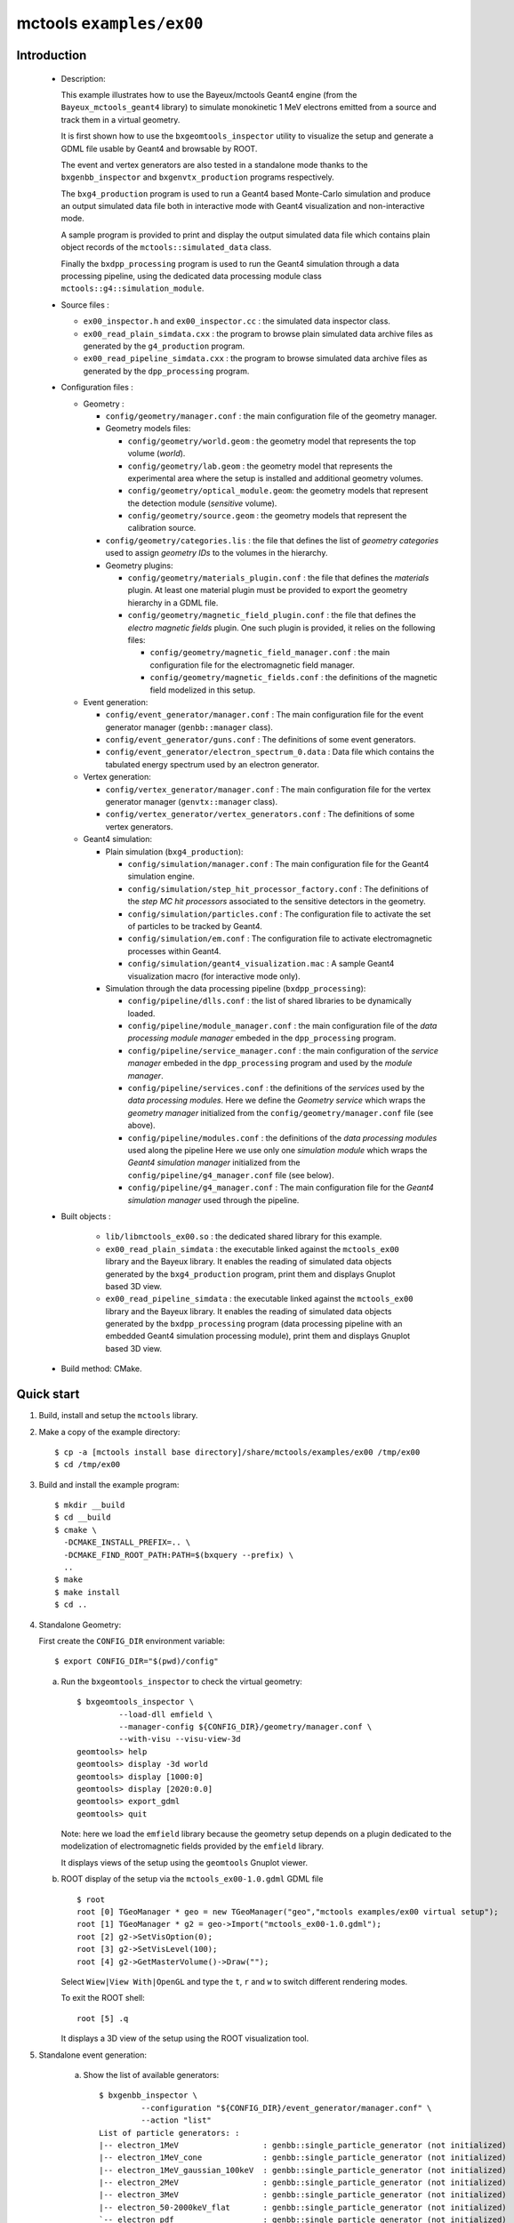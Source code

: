 =========================
mctools ``examples/ex00``
=========================

Introduction
============

 * Description:

   This  example illustrates  how to  use the Bayeux/mctools Geant4 engine (from the ``Bayeux_mctools_geant4`` library)
   to simulate monokinetic 1 MeV electrons emitted from a source and track them in a virtual geometry.

   It is first shown how to use the ``bxgeomtools_inspector`` utility
   to visualize the setup and generate a GDML file usable by Geant4
   and browsable by ROOT.

   The event and vertex generators are also tested in a standalone mode
   thanks to the ``bxgenbb_inspector`` and ``bxgenvtx_production`` programs
   respectively.

   The ``bxg4_production`` program is used to run a Geant4 based
   Monte-Carlo simulation and produce an output simulated data file both in interactive mode
   with Geant4 visualization and non-interactive mode.

   A sample program is provided to print and display the output simulated data file
   which contains plain object records of the ``mctools::simulated_data`` class.

   Finally the ``bxdpp_processing`` program is used to run the Geant4 simulation
   through a data processing pipeline, using the dedicated data processing
   module class ``mctools::g4::simulation_module``.

 * Source files :

   * ``ex00_inspector.h`` and ``ex00_inspector.cc`` : the simulated data
     inspector class.

   * ``ex00_read_plain_simdata.cxx`` : the program to browse plain simulated data
     archive files as generated by the ``g4_production`` program.

   * ``ex00_read_pipeline_simdata.cxx`` : the program to browse simulated data
     archive files as generated by the ``dpp_processing`` program.

 * Configuration files :

   * Geometry :

     * ``config/geometry/manager.conf`` : the main configuration file of the geometry
       manager.
     * Geometry models files:

       + ``config/geometry/world.geom`` : the geometry model that represents
         the top volume (*world*).
       + ``config/geometry/lab.geom`` : the geometry model that represents the
         experimental area where the setup is installed and additional geometry volumes.
       + ``config/geometry/optical_module.geom``: the geometry models that represent
         the detection module (*sensitive* volume).
       + ``config/geometry/source.geom`` : the geometry models that represent
         the calibration source.

     * ``config/geometry/categories.lis`` : the file that defines the
       list of *geometry categories* used to assign *geometry IDs* to the
       volumes in the hierarchy.
     * Geometry plugins:

       + ``config/geometry/materials_plugin.conf`` : the file that defines the
         *materials* plugin. At least one material plugin must be provided
         to export the geometry hierarchy in a GDML file.
       + ``config/geometry/magnetic_field_plugin.conf`` : the file that defines
         the *electro magnetic fields* plugin. One such plugin is provided, it relies on
         the following files:

         - ``config/geometry/magnetic_field_manager.conf`` : the main configuration file for the electromagnetic field manager.
         - ``config/geometry/magnetic_fields.conf`` : the definitions of the magnetic field modelized in this setup.

   * Event generation:

     * ``config/event_generator/manager.conf`` : The main configuration file for the event
       generator manager (``genbb::manager`` class).
     * ``config/event_generator/guns.conf`` : The definitions of some event generators.
     * ``config/event_generator/electron_spectrum_0.data`` :  Data file
       which contains the tabulated energy spectrum used by an electron generator.

   * Vertex generation:

     * ``config/vertex_generator/manager.conf`` : The main configuration file for the vertex
       generator manager (``genvtx::manager`` class).
     * ``config/vertex_generator/vertex_generators.conf`` :  The definitions of some
       vertex generators.

   * Geant4 simulation:

     * Plain simulation (``bxg4_production``):

       * ``config/simulation/manager.conf`` : The main configuration file for the Geant4 simulation engine.
       * ``config/simulation/step_hit_processor_factory.conf`` : The definitions of the *step MC hit processors*
         associated to the sensitive detectors in the geometry.
       * ``config/simulation/particles.conf`` : The configuration file to activate the set of particles to be tracked by Geant4.
       * ``config/simulation/em.conf`` : The configuration file to activate electromagnetic processes within Geant4.
       * ``config/simulation/geant4_visualization.mac`` : A sample Geant4 visualization macro (for interactive mode only).

     * Simulation through the data processing pipeline (``bxdpp_processing``):

       * ``config/pipeline/dlls.conf`` : the list of shared libraries to be dynamically loaded.
       * ``config/pipeline/module_manager.conf`` : the main configuration file of the *data processing
         module manager* embeded in the ``dpp_processing`` program.
       * ``config/pipeline/service_manager.conf`` : the main configuration of the *service manager* embeded in the
         ``dpp_processing`` program and used by the *module manager*.
       * ``config/pipeline/services.conf`` :  the definitions of the *services* used by the *data processing modules*.
         Here we define the *Geometry service* which wraps the *geometry manager*
         initialized from the ``config/geometry/manager.conf`` file (see above).
       * ``config/pipeline/modules.conf`` : the definitions of the *data processing modules* used along the pipeline
         Here we use only one *simulation module* which wraps the *Geant4 simulation manager* initialized
         from the ``config/pipeline/g4_manager.conf`` file (see below).
       * ``config/pipeline/g4_manager.conf`` : The main configuration file for the *Geant4 simulation manager*
         used through the pipeline.

 * Built objects :

     * ``lib/libmctools_ex00.so`` : the dedicated shared library for this example.
     * ``ex00_read_plain_simdata`` : the executable linked against the ``mctools_ex00`` library
       and the Bayeux library.
       It enables the reading of simulated data objects generated by the ``bxg4_production`` program, print them
       and displays Gnuplot based 3D view.
     * ``ex00_read_pipeline_simdata`` : the executable linked against the ``mctools_ex00`` library
       and the Bayeux library.
       It enables the reading of simulated data objects generated by the ``bxdpp_processing`` program (data processing pipeline
       with an embedded Geant4 simulation processing module), print them and displays Gnuplot based 3D view.

 * Build method: CMake.


Quick start
===========

1. Build, install and setup the ``mctools`` library.
2. Make a copy of the example directory::

      $ cp -a [mctools install base directory]/share/mctools/examples/ex00 /tmp/ex00
      $ cd /tmp/ex00

3. Build and install the example program::

      $ mkdir __build
      $ cd __build
      $ cmake \
        -DCMAKE_INSTALL_PREFIX=.. \
	-DCMAKE_FIND_ROOT_PATH:PATH=$(bxquery --prefix) \
        ..
      $ make
      $ make install
      $ cd ..

4. Standalone Geometry:

   First create the ``CONFIG_DIR`` environment variable::

     $ export CONFIG_DIR="$(pwd)/config"


   a. Run the ``bxgeomtools_inspector`` to check the virtual geometry::

         $ bxgeomtools_inspector \
                  --load-dll emfield \
                  --manager-config ${CONFIG_DIR}/geometry/manager.conf \
                  --with-visu --visu-view-3d
         geomtools> help
         geomtools> display -3d world
         geomtools> display [1000:0]
         geomtools> display [2020:0.0]
         geomtools> export_gdml
         geomtools> quit

      Note: here we load the ``emfield`` library because the geometry setup depends on
      a plugin dedicated to the modelization of electromagnetic fields provided by the
      ``emfield`` library.

      It displays views of the setup using the ``geomtools`` Gnuplot viewer.

      .. image:: images/ex00_geometry_1.jpg
         :width: 200
         :scale: 25 %
         :alt: The 3D view of the setup (file ``images/ex00_geometry_1.jpg``)
         :align: center

      .. image:: images/ex00_geometry_2.jpg
         :width: 200
         :scale: 25 %
         :alt: The 2D view of the setup (file ``images/ex00_geometry_2.jpg``)
         :align: center

   b. ROOT display of the setup via the ``mctools_ex00-1.0.gdml`` GDML file ::

         $ root
         root [0] TGeoManager * geo = new TGeoManager("geo","mctools examples/ex00 virtual setup");
         root [1] TGeoManager * g2 = geo->Import("mctools_ex00-1.0.gdml");
         root [2] g2->SetVisOption(0);
         root [3] g2->SetVisLevel(100);
         root [4] g2->GetMasterVolume()->Draw("");


      Select ``Wiew|View With|OpenGL`` and type the ``t``, ``r`` and ``w`` to switch different rendering modes.

      To exit the ROOT shell::

         root [5] .q

      It displays a 3D view of the setup using the ROOT visualization tool.

      .. image:: images/ex00_geometry_3.jpg
         :width: 200
         :scale: 25 %
         :alt: The OpenGL 3D view of the setup from ROOT (file ``images/ex00_geometry_3.jpg``)
         :align: center

5. Standalone event generation:

    a. Show the list of available generators::

         $ bxgenbb_inspector \
                  --configuration "${CONFIG_DIR}/event_generator/manager.conf" \
                  --action "list"
         List of particle generators: :
         |-- electron_1MeV                  : genbb::single_particle_generator (not initialized)
         |-- electron_1MeV_cone             : genbb::single_particle_generator (not initialized)
         |-- electron_1MeV_gaussian_100keV  : genbb::single_particle_generator (not initialized)
         |-- electron_2MeV                  : genbb::single_particle_generator (not initialized)
         |-- electron_3MeV                  : genbb::single_particle_generator (not initialized)
         |-- electron_50-2000keV_flat       : genbb::single_particle_generator (not initialized)
         `-- electron_pdf                   : genbb::single_particle_generator (not initialized)

    b. Shoot some primary events from one event generator::

         $ bxgenbb_inspector \
                  --configuration "${CONFIG_DIR}/event_generator/manager.conf" \
                  --action "shoot" \
                  --generator "electron_1MeV_gaussian_100keV" \
                  --prng-seed 314159 \
                  --number-of-events 10000 \
                  --output-file "histos_electron_1MeV_gaussian_100keV.root"

    c. Display histograms associated to the event kinematics::

         $ root histos_electron_1MeV_gaussian_100keV.root
         root [1] TBrowser b; // then use the GUI to display the histograms
         root [2] .q


       It displays some histograms related to the kinematics of the 2MeV electrons.

       .. image:: images/ex00_genbb_electron_1MeV_gaussian_100keV_prompt_electron_0_energy.jpg
          :width: 200
          :scale: 25 %
          :alt: The first prompt electron energy spectrum in the ^60^Co decay (file ``images/ex00_genbb_electron_1MeV_gaussian_100keV_prompt_electron_0_energy.jpg``)
          :align: center

6. Standalone vertex generation:

    a. Show the list of available generators::

         $ bxgenvtx_production \
                 --load-dll "emfield" \
                 --geometry-manager "${CONFIG_DIR}/geometry/manager.conf" \
                 --vertex-generator-manager "${CONFIG_DIR}/vertex_generator/manager.conf" \
                 --list
         List of vertex generators :
         |-- lab_all_walls.vg  : Vertex generation from the surface of the experimental hall
         |-- lab_roof.vg  : Vertex generation from the surface of the experimental hall's roof
         |-- scin_bulk.vg  : Vertex generation from the bulk of the scintillator blocks
         |-- scin_bulk_deep.vg  : Vertex generation from the bulk of the scintillator blocks
         |-- scin_surface.vg  : Vertex generation from the surface of the scintillator blocks
         |-- scin_wrapping_all_bulk.vg  : Vertex generation from the bulk of scintillator block wrapping films (all sides)
         |-- scin_wrapping_front_back_bulk.vg  : Vertex generation from the bulk of scintillator block wrapping films (front and back sides)
         |-- scin_wrapping_left_right_bulk.vg  : Vertex generation from the bulk of scintillator blocks wrapping films (left and right sides)
         |-- scin_wrapping_top_bulk.vg  : Vertex generation from the bulk of scintillator block wrapping film (only top side)
         |-- source_bulk.vg (current) : Vertex generation from the source bulk
         |-- source_support_bulk.vg  : Vertex generation from the source bulk
         `-- source_surface.vg  : Vertex generation from the source bulk


    b. Shoot some random vertex generators and visualize them::

         $ bxgenvtx_production \
                 --load-dll "emfield"  \
                 --geometry-manager "${CONFIG_DIR}/geometry/manager.conf" \
                 --vertex-generator-manager "${CONFIG_DIR}/vertex_generator/manager.conf" \
                 --shoot \
                 --number-of-vertices 400 \
                 --prng-seed 314159 \
                 --vertex-generator "source_bulk.vg" \
                 --output-file "mctools_ex00_vertices.txt" \
                 --visu --tiny

      It displays a 3D view of the setup with the positions of the generated vertexes
      from the bulk of the source film.

      .. image:: images/ex00_vertex_generator_source_bulk.jpg
         :width: 200
         :scale: 25 %
         :alt: The generated vertexes from the bulk of the source film (file ``images/ex00_vertex_generator_source_bulk.jpg``)
         :align: center


    c. Another random vertex generators::

         $ bxgenvtx_production \
                 --load-dll "emfield"  \
                 --geometry-manager "${CONFIG_DIR}/geometry/manager.conf" \
                 --vertex-generator-manager "${CONFIG_DIR}/vertex_generator/manager.conf" \
                 --shoot \
                 --number-of-vertices 2000 \
                 --prng-seed 314159 \
                 --vertex-generator "scin_wrapping_all_bulk.vg" \
                 --output-file "mctools_ex00_vertices2.txt" \
                 --visu --tiny

      .. image:: images/ex00_vertex_generator_scin_wrapping_all_bulk.jpg
         :width: 200
         :scale: 25 %
         :alt: The generated vertexes from the bulk of the scintillator wrapping film (file ``images/ex00_vertex_generator_scin_wrapping_all_bulk.jpg``)
         :align: center


7. Geant4 simulation:

    a. Run the Geant4 simulation through a Geant4 interactive session with visualization::

         $ bxg4_production \
                --logging-priority "warning" \
                --number-of-events-modulo 1 \
                --interactive \
                --g4-visu \
                --config "${CONFIG_DIR}/simulation/manager.conf" \
                --vertex-generator-name "source_bulk.vg" \
                --vertex-generator-seed 0 \
                --event-generator-name "electron_1MeV_cone" \
                --event-generator-seed 0 \
                --shpf-seed 0 \
                --g4-manager-seed 0 \
                --output-prng-seeds-file "prng_seeds.save" \
                --output-prng-states-file "prng_states.save" \
                --output-data-file "mctools_ex00_electron_1MeV_source_bulk.xml" \
                --g4-macro "${CONFIG_DIR}/simulation/geant4_visualization.mac"

      From the Geant4 interactive session::

         Idle> /vis/viewer/set/viewpointThetaPhi -60 45
         Idle> /run/beamOn 10
         Idle> exit

      It displays the virtual geometry setup using the Geant4 visualization driver.

      Snapshots:

      * The Geant4 visualization of the geometry:

         .. image:: images/ex00_g4_production_0.jpg
            :width: 200
            :scale: 25 %
            :alt: The Geant4 visualization of the geometry (file ``images/ex00_g4_production_0.jpg``)
            :align: center

      * The Geant4 visualization of a 1MeV electron emitted from the source film and backscatterred on the absorber foil:

         .. image:: images/ex00_g4_production_1.jpg
            :width: 200
            :scale: 25 %
            :alt: The Geant4 visualization of a 1MeV electron emitted from the source film and backscatterred on the absorber foil (file ``images/ex00_g4_production_1.jpg``)
            :align: center

      * The Geant4 visualization of a 1MeV electron emitted from the source film and stopped in the scintillator block:

         .. image:: images/ex00_g4_production_2.jpg
            :width: 200
            :scale: 25 %
            :alt: The Geant4 visualization of a 1MeV electron emitted from the source film and stopped in the scintillator block (file ``images/ex00_g4_production_2.jpg``)
            :align: center

      *  The Geant4 visualization of many 1MeV electrons emitted in a cone from the bulk of the source film:

         .. image:: images/ex00_g4_production_3.jpg
            :width: 200
            :scale: 25 %
            :alt: The Geant4 visualization of many 1MeV electrons emitted from the source film (file ``images/ex00_g4_production_3.jpg``)
            :align: center


      You may then browse the output plain simulated data file: ::

         $ ls -l mctools_ex00_electron_1MeV_source_bulk.xml
         $ export LD_LIBRARY_PATH=./lib:${LD_LIBRARY_PATH}
         $ ./ex00_read_plain_simdata \
                 --load-dll "emfield"  \
                 --logging-priority "notice" \
                 --interactive \
                 --with-visualization \
                 --input-file "mctools_ex00_electron_1MeV_source_bulk.xml"

      Snapshots:

      * The geomtools 3D visualization of a recorded simulated event:

         .. image:: images/ex00_g4_production_4.jpg
            :width: 200
            :scale: 25 %
            :alt: The geomtools 3D visualization of a recorded simulated event (file ``images/ex00_g4_production_4.jpg``)
            :align: center

      * The geomtools 3D visualization of a recorded simulated event with an electron stopped in the scintillator block after scattering the absorber foil:

         .. image:: images/ex00_g4_production_5.jpg
            :width: 200
            :scale: 25 %
            :alt: The geomtools 3D visualization of a recorded simulated event with an electron stopped in the scintillator block after scattering the absorber foil (file ``images/ex00_g4_production_5.jpg``)
            :align: center

      * The geomtools XZ-visualization of a recorded simulated event with an electron stopped in the scintillator block after scattering the absorber foil:

         .. image:: images/ex00_g4_production_6.jpg
            :width: 200
            :scale: 25 %
            :alt: The geomtools XZ-visualization of a recorded simulated event with an electron stopped in the scintillator block after scattering the absorber foil (file ``images/ex00_g4_production_6.jpg``)
            :align: center

      * Detailed XZ-view of the electron hit in the scintillator block with superimposed electron track:

         .. image:: images/ex00_g4_production_7.jpg
            :width: 200
            :scale: 25 %
            :alt: Detailed XZ-view of the electron hit in the scintillator block with superimposed electron track (file ``images/ex00_g4_production_7.jpg``)
            :align: center

    b. Run the Geant4 simulation in non-interactive mode::

         $ bxg4_production \
                --logging-priority "warning" \
                --number-of-events 100 \
                --number-of-events-modulo 0 \
                --batch \
                --config "${CONFIG_DIR}/simulation/manager.conf" \
                --vertex-generator-name "source_bulk.vg" \
                --vertex-generator-seed 0 \
                --event-generator-name "electron_1MeV" \
                --event-generator-seed 0 \
                --shpf-seed 0 \
                --g4-manager-seed 0 \
                --output-prng-seeds-file "prng_seeds.save" \
                --output-prng-states-file "prng_states.save" \
                --output-data-file "mctools_ex00_electron_1MeV_source_bulk.data.gz"

       Then browse the output plain simulated data file ::

         $ ls -l mctools_ex00_electron_1MeV_source_bulk.data.gz
         $ ./ex00_read_plain_simdata \
                 --load-dll "emfield"  \
                 --logging-priority "notice" \
                 --interactive \
                 --with-visualization \
                 --input-file "mctools_ex00_electron_1MeV_source_bulk.data.gz"


       Detailed YZ-view of an electron emitted from the source film then absorbed in the source support:

          .. image:: images/ex00_g4_production_8.jpg
             :width: 200
             :scale: 25 %
             :alt: Detailed YZ-view of an electron absorbed in the source support (file ``images/ex00_g4_production_8.jpg``)
             :align: center

    c. Run the Geant4 simulation through the data processing pipeline::

         $ bxdpp_processing \
          --logging-priority "notice" \
          --dlls-config "${CONFIG_DIR}/pipeline/dlls.conf" \
          --module-manager-config "${CONFIG_DIR}/pipeline/module_manager.conf" \
          --max-records 1000 \
          --modulo 100 \
          --module "electron_1MeV_cone@source_bulk" \
          --output-file "mctools_ex00_electron_1MeV_cone@source_bulk.dpp.brio"

       The output data file uses the Brio format and stores the
       simulated data within ``datatools::things`` object records::

         $ ls -l mctools_ex00_electron_1MeV_cone@source_bulk.dpp.brio
         $ ./ex00_read_pipeline_simdata \
                 --load-dll emfield  \
                 --logging-priority "notice" \
                 --interactive \
                 --with-visualization \
                 --dump-data-record \
                 --dump-simulated-data \
                 --dump-hits \
                 --input-file "mctools_ex00_electron_1MeV_cone@source_bulk.dpp.brio"

       Snapshots:

        * The 3D-view of the simulated electron track with a scintillator hit:

          .. image:: images/ex00_g4_pipeline_2.jpg
             :width: 200
             :scale: 25 %
             :alt: The 3D-view of the simulated electron track with a scintillator hit (file ``images/ex00_g4_pipeline_2.jpg``)
             :align: center

        * The print of the event data record (class ``datatools::things``) with its embedded simulated data bank :

          .. image:: images/ex00_g4_pipeline_00.jpg
             :width: 200
             :scale: 25 %
             :alt: The print of the event data record with its embedded simulated data bank (file ``images/ex00_g4_pipeline_0.jpg``)
             :align: center

        * The print of the content of the simulated data bank (class ``mctools::simulated_data``) :

          .. image:: images/ex00_g4_pipeline_0.jpg
             :width: 200
             :scale: 25 %
             :alt: The print of the content of the simulated data bank (file ``images/ex00_g4_pipeline_0.jpg``)
             :align: center

        * The print of a ``__visu.tracks`` in the lab volume (class ``mctools::base_step_hit``) :

          .. image:: images/ex00_g4_pipeline_1.jpg
             :width: 200
             :scale: 25 %
             :alt: The print of a ``__visu.tracks`` in the lab volume (file ``images/ex00_g4_pipeline_1.jpg``)
             :align: center

        * The print of a ``__visu.tracks`` in the scintillator block (class ``mctools::base_step_hit``) :

          .. image:: images/ex00_g4_pipeline_1a.jpg
             :width: 200
             :scale: 25 %
             :alt: The print of a ``__visu.tracks`` in the scintillator block (file ``images/ex00_g4_pipeline_1a.jpg``)
             :align: center

        * The print of a ``scin`` hit in the scintillator block (class ``mctools::base_step_hit``):

          .. image:: images/ex00_g4_pipeline_1b.jpg
             :width: 200
             :scale: 25 %
             :alt: The print of a hit in the scintillator block (file ``images/ex00_g4_pipeline_1b.jpg``)
             :align: center

8. Clean::

      $ rm ex00_read_plain_simdata
      $ rm ex00_read_pipeline_simdata
      $ rm geomtools_inspector.C
      $ rm histos_electron_1MeV_gaussian_100keV.root
      $ rm -fr lib/
      $ rm mctools_ex00-1.0.gdml
      $ rm mctools_ex00_electron_1MeV_cone@source_bulk.dpp.brio
      $ rm mctools_ex00_electron_1MeV_source_bulk.data.gz
      $ rm mctools_ex00_electron_1MeV_source_bulk.xml
      $ rm mctools-ex00_README.html
      $ rm mctools_ex00_vertices2.txt
      $ rm mctools_ex00_vertices_source_bulk.vg.txt
      $ rm mctools_ex00_vertices.txt
      $ rm prng_seeds.save
      $ rm prng_seeds.save.~backup~
      $ rm prng_states.save
      $ rm prng_states.save.~backup~
      $ rm -fr __build/
